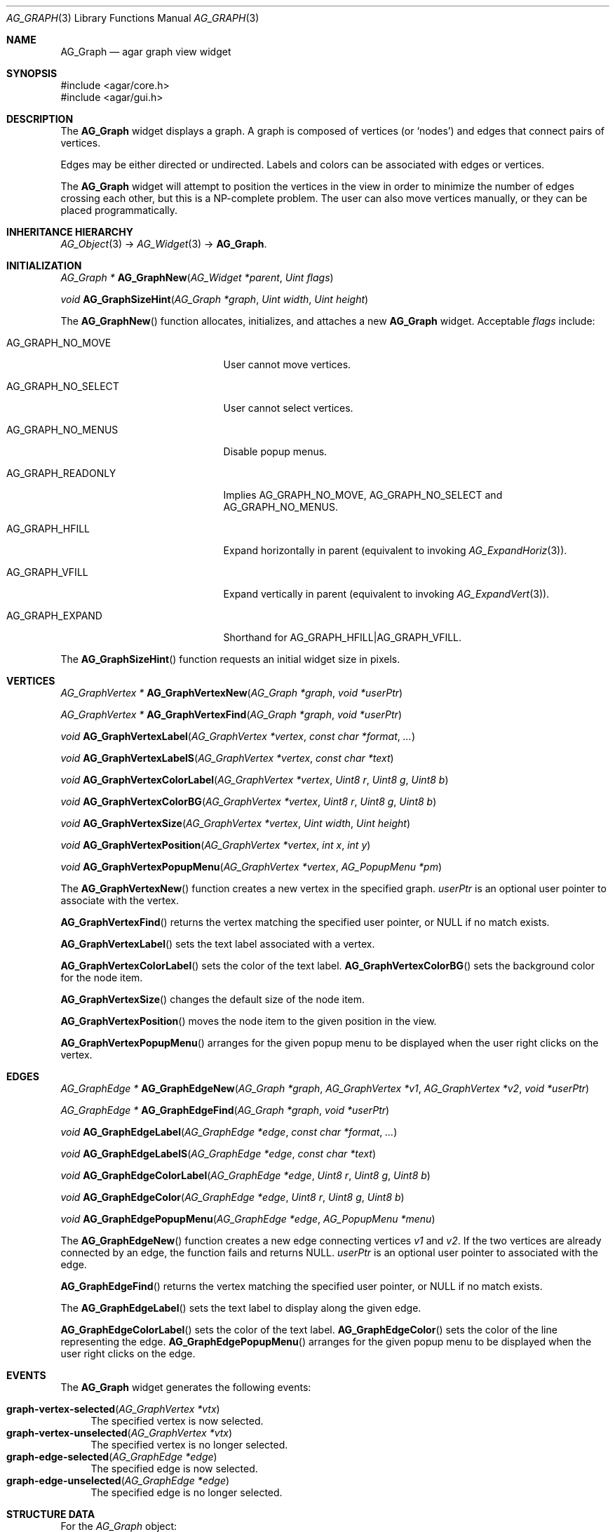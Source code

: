 .\" Copyright (c) 2007 Hypertriton, Inc. <http://hypertriton.com/>
.\" All rights reserved.
.\"
.\" Redistribution and use in source and binary forms, with or without
.\" modification, are permitted provided that the following conditions
.\" are met:
.\" 1. Redistributions of source code must retain the above copyright
.\"    notice, this list of conditions and the following disclaimer.
.\" 2. Redistributions in binary form must reproduce the above copyright
.\"    notice, this list of conditions and the following disclaimer in the
.\"    documentation and/or other materials provided with the distribution.
.\"
.\" THIS SOFTWARE IS PROVIDED BY THE AUTHOR ``AS IS'' AND ANY EXPRESS OR
.\" IMPLIED WARRANTIES, INCLUDING, BUT NOT LIMITED TO, THE IMPLIED
.\" WARRANTIES OF MERCHANTABILITY AND FITNESS FOR A PARTICULAR PURPOSE
.\" ARE DISCLAIMED. IN NO EVENT SHALL THE AUTHOR BE LIABLE FOR ANY DIRECT,
.\" INDIRECT, INCIDENTAL, SPECIAL, EXEMPLARY, OR CONSEQUENTIAL DAMAGES
.\" (INCLUDING BUT NOT LIMITED TO, PROCUREMENT OF SUBSTITUTE GOODS OR
.\" SERVICES; LOSS OF USE, DATA, OR PROFITS; OR BUSINESS INTERRUPTION)
.\" HOWEVER CAUSED AND ON ANY THEORY OF LIABILITY, WHETHER IN CONTRACT,
.\" STRICT LIABILITY, OR TORT (INCLUDING NEGLIGENCE OR OTHERWISE) ARISING
.\" IN ANY WAY OUT OF THE USE OF THIS SOFTWARE EVEN IF ADVISED OF THE
.\" POSSIBILITY OF SUCH DAMAGE.
.\"
.Dd June 26, 2007
.Dt AG_GRAPH 3
.Os
.ds vT Agar API Reference
.ds oS Agar 1.0
.Sh NAME
.Nm AG_Graph
.Nd agar graph view widget
.Sh SYNOPSIS
.Bd -literal
#include <agar/core.h>
#include <agar/gui.h>
.Ed
.Sh DESCRIPTION
.\" IMAGE(http://libagar.org/widgets/AG_Graph.png, "The AG_Graph(3) widget")
The
.Nm
widget displays a graph.
A graph is composed of vertices
(or
.Sq nodes )
and edges that connect pairs of vertices.
.Pp
Edges may be either directed or undirected.
Labels and colors can be associated with edges or vertices.
.Pp
The
.Nm
widget will attempt to position the vertices in the view in order to minimize
the number of edges crossing each other, but this is a NP-complete problem.
The user can also move vertices manually, or they can be placed
programmatically.
.Sh INHERITANCE HIERARCHY
.Xr AG_Object 3 ->
.Xr AG_Widget 3 ->
.Nm .
.Sh INITIALIZATION
.nr nS 1
.Ft "AG_Graph *"
.Fn AG_GraphNew "AG_Widget *parent" "Uint flags"
.Pp
.Ft "void"
.Fn AG_GraphSizeHint "AG_Graph *graph" "Uint width" "Uint height"
.Pp
.nr nS 0
The
.Fn AG_GraphNew
function allocates, initializes, and attaches a new
.Nm
widget.
Acceptable
.Fa flags
include:
.Bl -tag -width "AG_GRAPH_NO_SELECT "
.It AG_GRAPH_NO_MOVE
User cannot move vertices.
.It AG_GRAPH_NO_SELECT
User cannot select vertices.
.It AG_GRAPH_NO_MENUS
Disable popup menus.
.It AG_GRAPH_READONLY
Implies
.Dv AG_GRAPH_NO_MOVE ,
.Dv AG_GRAPH_NO_SELECT
and
.Dv AG_GRAPH_NO_MENUS .
.It AG_GRAPH_HFILL
Expand horizontally in parent (equivalent to invoking
.Xr AG_ExpandHoriz 3 ) .
.It AG_GRAPH_VFILL
Expand vertically in parent (equivalent to invoking
.Xr AG_ExpandVert 3 ) .
.It AG_GRAPH_EXPAND
Shorthand for
.Dv AG_GRAPH_HFILL|AG_GRAPH_VFILL .
.El
.Pp
The
.Fn AG_GraphSizeHint
function requests an initial widget size in pixels.
.Sh VERTICES
.nr nS 1
.Ft "AG_GraphVertex *"
.Fn AG_GraphVertexNew "AG_Graph *graph" "void *userPtr"
.Pp
.Ft "AG_GraphVertex *"
.Fn AG_GraphVertexFind "AG_Graph *graph" "void *userPtr"
.Pp
.Ft "void"
.Fn AG_GraphVertexLabel "AG_GraphVertex *vertex" "const char *format" "..."
.Pp
.Ft "void"
.Fn AG_GraphVertexLabelS "AG_GraphVertex *vertex" "const char *text"
.Pp
.Ft "void"
.Fn AG_GraphVertexColorLabel "AG_GraphVertex *vertex" "Uint8 r" "Uint8 g" "Uint8 b"
.Pp
.Ft "void"
.Fn AG_GraphVertexColorBG "AG_GraphVertex *vertex" "Uint8 r" "Uint8 g" "Uint8 b"
.Pp
.Ft "void"
.Fn AG_GraphVertexSize "AG_GraphVertex *vertex" "Uint width" "Uint height"
.Pp
.Ft "void"
.Fn AG_GraphVertexPosition "AG_GraphVertex *vertex" "int x" "int y"
.Pp
.Ft "void"
.Fn AG_GraphVertexPopupMenu "AG_GraphVertex *vertex" "AG_PopupMenu *pm"
.Pp
.nr nS 0
The
.Fn AG_GraphVertexNew
function creates a new vertex in the specified graph.
.Fa userPtr
is an optional user pointer to associate with the vertex.
.Pp
.Fn AG_GraphVertexFind
returns the vertex matching the specified user pointer, or NULL if no
match exists.
.Pp
.Fn AG_GraphVertexLabel
sets the text label associated with a vertex.
.Pp
.Fn AG_GraphVertexColorLabel
sets the color of the text label.
.Fn AG_GraphVertexColorBG
sets the background color for the node item.
.Pp
.Fn AG_GraphVertexSize
changes the default size of the node item.
.Pp
.Fn AG_GraphVertexPosition
moves the node item to the given position in the view.
.Pp
.Fn AG_GraphVertexPopupMenu
arranges for the given popup menu to be displayed when the user right clicks
on the vertex.
.Sh EDGES
.nr nS 1
.Ft "AG_GraphEdge *"
.Fn AG_GraphEdgeNew "AG_Graph *graph" "AG_GraphVertex *v1" "AG_GraphVertex *v2" "void *userPtr"
.Pp
.Ft "AG_GraphEdge *"
.Fn AG_GraphEdgeFind "AG_Graph *graph" "void *userPtr"
.Pp
.Ft "void"
.Fn AG_GraphEdgeLabel "AG_GraphEdge *edge" "const char *format" "..."
.Pp
.Ft "void"
.Fn AG_GraphEdgeLabelS "AG_GraphEdge *edge" "const char *text"
.Pp
.Ft "void"
.Fn AG_GraphEdgeColorLabel "AG_GraphEdge *edge" "Uint8 r" "Uint8 g" "Uint8 b"
.Pp
.Ft "void"
.Fn AG_GraphEdgeColor "AG_GraphEdge *edge" "Uint8 r" "Uint8 g" "Uint8 b"
.Pp
.Ft "void"
.Fn AG_GraphEdgePopupMenu "AG_GraphEdge *edge" "AG_PopupMenu *menu"
.Pp
.nr nS 0
The
.Fn AG_GraphEdgeNew
function creates a new edge connecting vertices
.Fa v1
and
.Fa v2 .
If the two vertices are already connected by an edge, the function fails
and returns NULL.
.Fa userPtr
is an optional user pointer to associated with the edge.
.Pp
.Fn AG_GraphEdgeFind
returns the vertex matching the specified user pointer, or NULL if no
match exists.
.Pp
The
.Fn AG_GraphEdgeLabel
sets the text label to display along the given edge.
.Pp
.Fn AG_GraphEdgeColorLabel
sets the color of the text label.
.Fn AG_GraphEdgeColor
sets the color of the line representing the edge.
.Fn AG_GraphEdgePopupMenu
arranges for the given popup menu to be displayed when the user right clicks
on the edge.
.Sh EVENTS
The
.Nm
widget generates the following events:
.Pp
.Bl -tag -compact -width 2n
.It Fn graph-vertex-selected "AG_GraphVertex *vtx"
The specified vertex is now selected.
.It Fn graph-vertex-unselected "AG_GraphVertex *vtx"
The specified vertex is no longer selected.
.It Fn graph-edge-selected "AG_GraphEdge *edge"
The specified edge is now selected.
.It Fn graph-edge-unselected "AG_GraphEdge *edge"
The specified edge is no longer selected.
.El
.Sh STRUCTURE DATA
For the
.Ft AG_Graph
object:
.Pp
.Bl -tag -compact -width "int xOffs, yOffs "
.It Ft int xOffs, yOffs
Display offset in pixels.
.It Ft Uint nvertices
Vertex count (read-only).
.It Ft Uint nedges
Edge count (read-only)
.It Ft TAILQ vertices
List of
.Ft AG_GraphVertex
items (read-only)
.It Ft TAILQ edges
List of
.Ft AG_GraphEdge
items (read-only).
.El
.Pp
For the
.Ft AG_GraphVertex
structure:
.Pp
.Bl -tag -compact -width "void *userPtr "
.It Ft int x, y
Pixel coordinates of vertex in the graph.
.It Ft Uint w, h
Bounding box for graphical representation of the vertex.
.It Ft void *userPtr
Generic user pointer.
.It Ft TAILQ edges
List of
.Xr AG_GraphEdge 3
objects connected to this vertex.
.El
.Pp
For the
.Ft AG_GraphEdge
structure:
.Pp
.Bl -tag -compact -width "AG_GraphVertex *v1, *v2 "
.It Ft AG_GraphVertex *v1, *v2
Vertices connected by edge
.It Ft void *userPtr
User pointer
.El
.Sh SEE ALSO
.Xr AG_Intro 3 ,
.Xr AG_Menu 3 ,
.Xr AG_Widget 3 ,
.Xr AG_Window 3
.Sh HISTORY
The
.Nm
widget first appeared in Agar 1.3.

